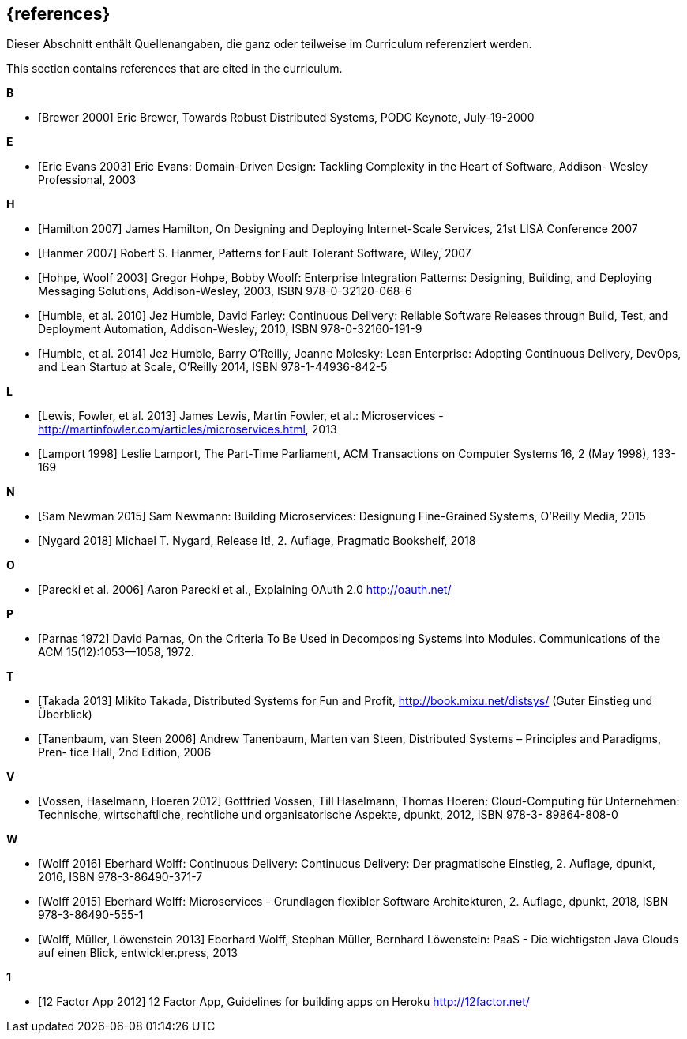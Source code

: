 
[bibliography]
== {references}

// tag::DE[]
Dieser Abschnitt enthält Quellenangaben, die ganz oder teilweise im Curriculum referenziert werden.
// end::DE[]

// tag::EN[]
This section contains references that are cited in the curriculum.
// end::EN[]

**B**

- [[[brewer,Brewer 2000]]] Eric Brewer, Towards Robust Distributed Systems, PODC Keynote, July-19-2000

**E**

- [[[evansddd,Eric Evans 2003]]] Eric Evans: Domain-Driven Design: Tackling Complexity in the Heart of Software, Addison- Wesley Professional, 2003

**H**

- [[[hamilton,Hamilton 2007]]] James Hamilton, On Designing and Deploying Internet-Scale Services, 21st LISA Conference 2007
- [[[hanmer,Hanmer 2007]]] Robert S. Hanmer, Patterns for Fault Tolerant Software, Wiley, 2007
- [[[hohpe,Hohpe, Woolf 2003]]] Gregor Hohpe, Bobby Woolf: Enterprise Integration Patterns: Designing, Building, and Deploying Messaging Solutions, Addison-Wesley, 2003, ISBN 978-0-32120-068-6
- [[[humblecd,Humble, et al. 2010]]] Jez Humble, David Farley: Continuous Delivery: Reliable Software Releases through Build, Test, and Deployment Automation, Addison-Wesley, 2010, ISBN 978-0-32160-191-9
- [[[humbleacd,Humble, et al. 2014]]] Jez Humble, Barry O'Reilly, Joanne Molesky: Lean Enterprise: Adopting Continuous Delivery, DevOps, and Lean Startup at Scale, O’Reilly 2014, ISBN 978-1-44936-842-5

**L**

- [[[fowler,Lewis, Fowler, et al. 2013]]] James Lewis, Martin Fowler, et al.: Microservices - http://martinfowler.com/articles/microservices.html, 2013
- [[[lamport,Lamport 1998]]] Leslie Lamport, The Part-Time Parliament, ACM Transactions on Computer Systems 16, 2 (May 1998), 133-169

**N**

- [[[newman,Sam Newman 2015]]] Sam Newmann: Building Microservices: Designung Fine-Grained Systems, O'Reilly Media, 2015
- [[[nygard,Nygard 2018]]] Michael T. Nygard, Release It!, 2. Auflage, Pragmatic Bookshelf, 2018

**O**

- [[[oauth,Parecki et al. 2006]]] Aaron Parecki et al., Explaining OAuth 2.0 http://oauth.net/

**P**

- [[[parnas,Parnas 1972]]] David Parnas, On the Criteria To Be Used
  in Decomposing Systems into Modules.  Communications of the ACM
  15(12):1053--1058, 1972.

**T**

- [[[takada,Takada 2013]]] Mikito Takada, Distributed Systems for Fun and Profit, http://book.mixu.net/distsys/ (Guter Einstieg und Überblick)
- [[[tanenbaum,Tanenbaum, van Steen 2006]]] Andrew Tanenbaum, Marten van Steen, Distributed Systems – Principles and Paradigms, Pren- tice Hall, 2nd Edition, 2006

**V**

- [[[vossencloud,Vossen, Haselmann, Hoeren 2012]]] Gottfried Vossen, Till Haselmann, Thomas Hoeren: Cloud-Computing für Unternehmen: Technische, wirtschaftliche, rechtliche und organisatorische Aspekte, dpunkt, 2012, ISBN 978-3- 89864-808-0

**W**

- [[[wolffcd,Wolff 2016]]] Eberhard Wolff: Continuous Delivery: Continuous Delivery: Der pragmatische Einstieg, 2. Auflage, dpunkt, 2016, ISBN 978-3-86490-371-7
- [[[wolffms,Wolff 2015]]] Eberhard Wolff: Microservices - Grundlagen flexibler Software Architekturen, 2. Auflage, dpunkt, 2018, ISBN 978-3-86490-555-1
- [[[wolfpaas, Wolff, Müller, Löwenstein 2013]]] Eberhard Wolff, Stephan Müller, Bernhard Löwenstein: PaaS - Die wichtigsten Java Clouds auf einen Blick, entwickler.press, 2013

**1**

- [[[twelvefactor,12 Factor App 2012]]] 12 Factor App, Guidelines for building apps on Heroku http://12factor.net/
